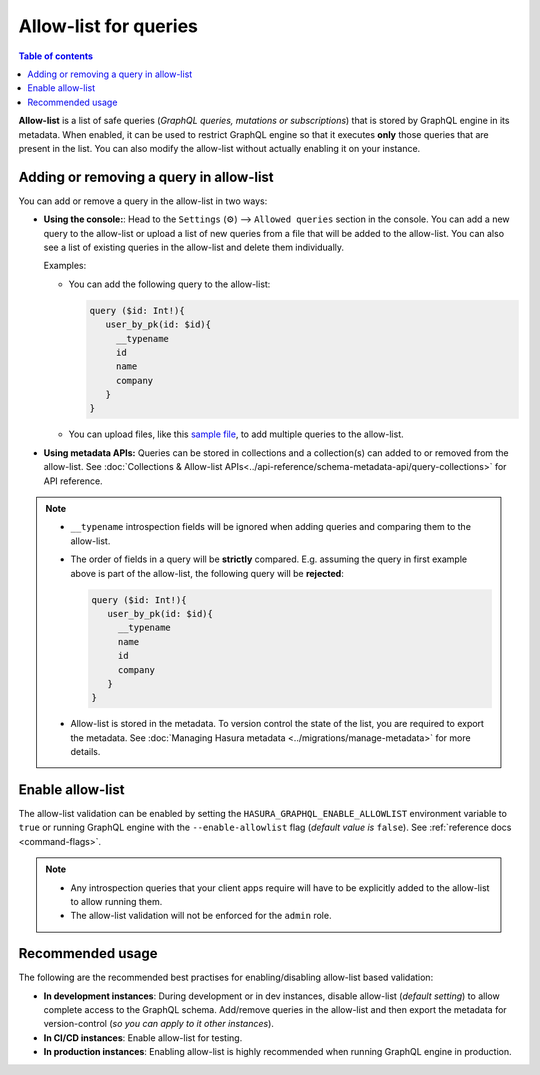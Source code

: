 Allow-list for queries
======================

.. contents:: Table of contents
  :backlinks: none
  :depth: 1
  :local:

**Allow-list** is a list of safe queries (*GraphQL queries, mutations or subscriptions*) that is stored by
GraphQL engine in its metadata. When enabled, it can be used to restrict GraphQL engine so that it
executes **only** those queries that are present in the list. You can also modify the allow-list without actually
enabling it on your instance.

Adding or removing a query in allow-list
----------------------------------------

You can add or remove a query in the allow-list in two ways:

* **Using the console:**:  Head to the ``Settings`` (⚙) --> ``Allowed queries`` section in the console. You can add a new query to the allow-list or upload a list of new queries from a file that will be added to the allow-list. You can also see a list of existing queries in the allow-list and delete them individually. 

  Examples:

  * You can add the following query to the allow-list:

    .. code-block:: graphql

     query ($id: Int!){
        user_by_pk(id: $id){
          __typename
          id
          name
          company
        }
     }

  * You can upload files, like this `sample file <https://gist.github.com/dsandip/8b1b4aa87708289d4c9f8fd9621eb025>`_,
    to add multiple queries to the allow-list.

* **Using metadata APIs:** Queries can be stored in collections and a collection(s) can added to or removed
  from the allow-list. See :doc:`Collections & Allow-list APIs<../api-reference/schema-metadata-api/query-collections>`
  for API reference.

.. note::

  * ``__typename`` introspection fields will be ignored when adding queries and comparing them to the allow-list.

  * The order of fields in a query will be **strictly** compared. E.g. assuming the query in first example
    above is part of the allow-list, the following query will be **rejected**:

    .. code-block:: graphql

     query ($id: Int!){
        user_by_pk(id: $id){
          __typename
          name
          id
          company
        }
     }


  * Allow-list is stored in the metadata. To version control the state of the list, you are required to export
    the metadata. See :doc:`Managing Hasura metadata <../migrations/manage-metadata>` for more details.


Enable allow-list
-----------------

The allow-list validation can be enabled by setting the ``HASURA_GRAPHQL_ENABLE_ALLOWLIST`` environment
variable to ``true`` or running GraphQL engine with the ``--enable-allowlist`` flag (*default value is*
``false``). See  :ref:`reference docs <command-flags>`.

.. note::

  * Any introspection queries that your client apps require will have to be explicitly added to the allow-list
    to allow running them.
  
  * The allow-list validation will not be enforced for the ``admin`` role.

Recommended usage
-----------------

The following are the recommended best practises for enabling/disabling allow-list  based validation:

* **In development instances**: During development or in dev instances, disable allow-list (*default setting*)
  to allow complete access to the GraphQL schema. Add/remove queries in the allow-list and then export the
  metadata for version-control (*so you can apply to it other instances*).

* **In CI/CD instances**: Enable allow-list for testing. 

* **In production instances**: Enabling allow-list is highly recommended when running GraphQL engine in production. 



